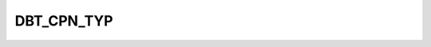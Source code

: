 DBT_CPN_TYP
===========

.. csv-table::
   :file: /_static/structure/codelists/DBT_CPN_TYP_ENUM.csv
   :header-rows: 1